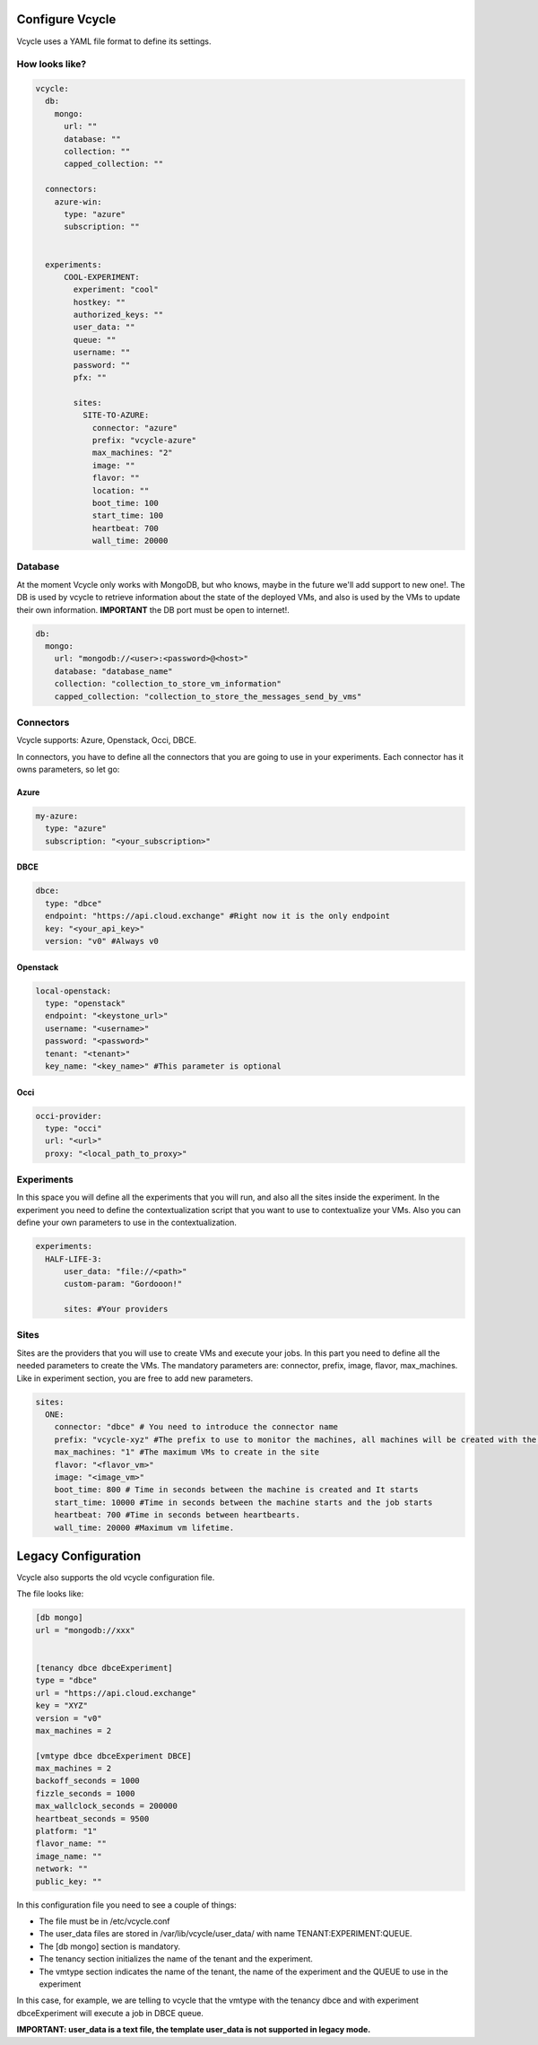 Configure Vcycle
===============================

Vcycle uses a YAML file format to define its settings.


How looks like?
-----------------------------
.. code-block:: yaml

    vcycle:
      db:
        mongo:
          url: ""
          database: ""
          collection: ""
          capped_collection: ""

      connectors:
        azure-win:
          type: "azure"
          subscription: ""


      experiments:
          COOL-EXPERIMENT:
            experiment: "cool"
            hostkey: ""
            authorized_keys: ""
            user_data: ""
            queue: ""
            username: ""
            password: ""
            pfx: ""

            sites:
              SITE-TO-AZURE:
                connector: "azure"
                prefix: "vcycle-azure"
                max_machines: "2"
                image: ""
                flavor: ""
                location: ""
                boot_time: 100
                start_time: 100
                heartbeat: 700
                wall_time: 20000

Database
---------
At the moment Vcycle only works with MongoDB, but who knows, maybe in the future we'll add support to new one!.
The DB is used by vcycle to retrieve information about the state of the deployed VMs, and also is used by the
VMs to update their own information. **IMPORTANT** the DB port must be open to internet!.

.. code-block:: yaml

    db:
      mongo:
        url: "mongodb://<user>:<password>@<host>"
        database: "database_name"
        collection: "collection_to_store_vm_information"
        capped_collection: "collection_to_store_the_messages_send_by_vms"


Connectors
-----------

Vcycle supports: Azure, Openstack, Occi, DBCE.

In connectors, you have to define all the connectors that you are going to use in your experiments.
Each connector has it owns parameters, so let go:

Azure
```````

.. code-block:: yaml

  my-azure:
    type: "azure"
    subscription: "<your_subscription>"

DBCE
``````

.. code-block:: yaml

  dbce:
    type: "dbce"
    endpoint: "https://api.cloud.exchange" #Right now it is the only endpoint
    key: "<your_api_key>"
    version: "v0" #Always v0

Openstack
```````````

.. code-block:: yaml

  local-openstack:
    type: "openstack"
    endpoint: "<keystone_url>"
    username: "<username>"
    password: "<password>"
    tenant: "<tenant>"
    key_name: "<key_name>" #This parameter is optional

Occi
``````

.. code-block:: yaml

  occi-provider:
    type: "occi"
    url: "<url>"
    proxy: "<local_path_to_proxy>"


Experiments
-----------

In this space you will define all the experiments that you will run, and also all the sites inside the experiment.
In the experiment you need to define the contextualization script that you want to use to contextualize your VMs. Also
you can define your own parameters to use in the contextualization.

.. code-block:: yaml

  experiments:
    HALF-LIFE-3:
        user_data: "file://<path>"
        custom-param: "Gordooon!"

        sites: #Your providers


Sites
-----------

Sites are the providers that you will use to create VMs and execute your jobs.
In this part you need to define all the needed parameters to create the VMs.
The mandatory parameters are: connector, prefix, image, flavor, max_machines.
Like in experiment section, you are free to add new parameters.


.. code-block:: yaml

  sites:
    ONE:
      connector: "dbce" # You need to introduce the connector name
      prefix: "vcycle-xyz" #The prefix to use to monitor the machines, all machines will be created with the prefix and the creation timestamp
      max_machines: "1" #The maximum VMs to create in the site
      flavor: "<flavor_vm>"
      image: "<image_vm>"
      boot_time: 800 # Time in seconds between the machine is created and It starts
      start_time: 10000 #Time in seconds between the machine starts and the job starts
      heartbeat: 700 #Time in seconds between heartbearts.
      wall_time: 20000 #Maximum vm lifetime.


Legacy Configuration
======================

Vcycle also supports the old vcycle configuration file.

The file looks like:

.. code-block:: python

  [db mongo]
  url = "mongodb://xxx"


  [tenancy dbce dbceExperiment]
  type = "dbce"
  url = "https://api.cloud.exchange"
  key = "XYZ"
  version = "v0"
  max_machines = 2

  [vmtype dbce dbceExperiment DBCE]
  max_machines = 2
  backoff_seconds = 1000
  fizzle_seconds = 1000
  max_wallclock_seconds = 200000
  heartbeat_seconds = 9500
  platform: "1"
  flavor_name: ""
  image_name: ""
  network: ""
  public_key: ""



In this configuration file you need to see a couple of things:

- The file must be in /etc/vcycle.conf
- The user_data files are stored in /var/lib/vcycle/user_data/ with name TENANT:EXPERIMENT:QUEUE.
- The [db mongo] section is mandatory.
- The tenancy section initializes the name of the tenant and the experiment.
- The vmtype section indicates the name of the tenant, the name of the experiment and the QUEUE to use in the experiment

In this case, for example, we are telling to vcycle that the vmtype with the tenancy dbce and  with experiment dbceExperiment
will execute a job in DBCE queue.

**IMPORTANT: user_data is a text file, the template user_data is not supported in legacy mode.**